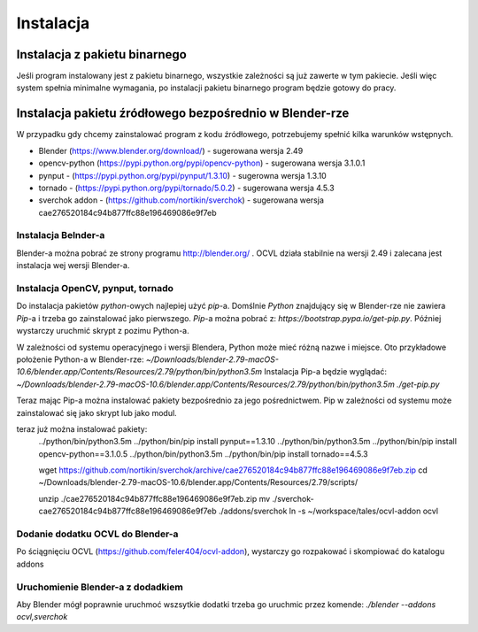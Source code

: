 **********
Instalacja
**********

Instalacja z pakietu binarnego
==============================

Jeśli program instalowany jest z pakietu binarnego, wszystkie zależności są już zawerte w tym pakiecie.
Jeśli więc system spełnia minimalne wymagania, po instalacji pakietu binarnego program będzie gotowy do pracy.


Instalacja pakietu źródłowego bezpośrednio w Blender-rze
========================================================

W przypadku gdy chcemy zainstalować program z kodu źródłowego, potrzebujemy spełnić kilka warunków wstępnych.

- Blender (https://www.blender.org/download/) - sugerowana wersja 2.49
- opencv-python (https://pypi.python.org/pypi/opencv-python) - sugerowana wersja 3.1.0.1
- pynput - (https://pypi.python.org/pypi/pynput/1.3.10) - sugerowna wersja 1.3.10
- tornado - (https://pypi.python.org/pypi/tornado/5.0.2) - sugerowana wersja 4.5.3
- sverchok addon - (https://github.com/nortikin/sverchok) - sugerowana wersja cae276520184c94b877ffc88e196469086e9f7eb


Instalacja Belnder-a
--------------------
Blender-a można pobrać ze strony programu http://blender.org/ . OCVL działa stabilnie na wersji 2.49 i zalecana jest
instalacja wej wersji Blender-a.

Instalacja OpenCV, pynput, tornado
----------------------------------

Do instalacja pakietów `python`-owych najlepiej użyć `pip`-a. Domślnie `Python` znajdujący się w Blender-rze nie zawiera
`Pip`-a i trzeba go zainstalować jako pierwszego.
`Pip`-a można pobrać z: `https://bootstrap.pypa.io/get-pip.py`. Później wystarczy uruchmić skrypt z pozimu Python-a.

W zależności od systemu operacyjnego i wersji Blendera, Python może mieć różną nazwe i miejsce.
Oto przykładowe położenie Python-a w Blender-rze:
`~/Downloads/blender-2.79-macOS-10.6/blender.app/Contents/Resources/2.79/python/bin/python3.5m`
Instalacja Pip-a będzie wyglądać:
`~/Downloads/blender-2.79-macOS-10.6/blender.app/Contents/Resources/2.79/python/bin/python3.5m ./get-pip.py`

Teraz mając Pip-a można instalować pakiety bezpośrednio za jego pośrednictwem. Pip w zależności od systemu może
zainstalować się jako skrypt lub jako modul.

teraz już można instalować pakiety:
    ../python/bin/python3.5m ../python/bin/pip install pynput==1.3.10
    ../python/bin/python3.5m ../python/bin/pip install opencv-python==3.1.0.5
    ../python/bin/python3.5m ../python/bin/pip install tornado==4.5.3


    wget https://github.com/nortikin/sverchok/archive/cae276520184c94b877ffc88e196469086e9f7eb.zip
    cd ~/Downloads/blender-2.79-macOS-10.6/blender.app/Contents/Resources/2.79/scripts/

    unzip ./cae276520184c94b877ffc88e196469086e9f7eb.zip
    mv ./sverchok-cae276520184c94b877ffc88e196469086e9f7eb ./addons/sverchok
    ln -s ~/workspace/tales/ocvl-addon ocvl


Dodanie dodatku OCVL do Blender-a
---------------------------------
Po ściągnięciu OCVL (https://github.com/feler404/ocvl-addon), wystarczy go rozpakować i skompiować do katalogu addons

Uruchomienie Blender-a z dodadkiem
----------------------------------
Aby Blender mógł poprawnie uruchmoć wszsytkie dodatki trzeba go uruchmic przez komende:
`./blender --addons ocvl,sverchok`